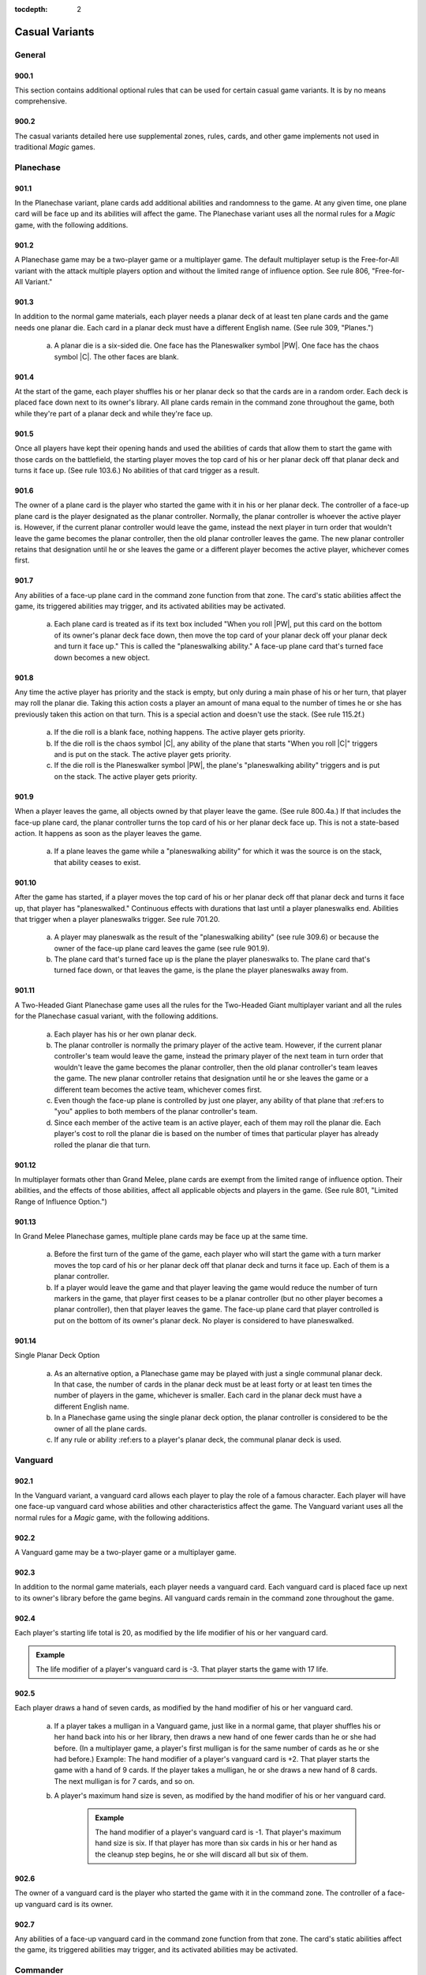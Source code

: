:tocdepth: 2

.. _casual:

***************
Casual Variants
***************

.. _casual-general:

General
=======

900.1
-----

This section contains additional optional rules that can be used for certain casual game variants. It is by no means comprehensive.

900.2
-----

The casual variants detailed here use supplemental zones, rules, cards, and other game implements not used in traditional *Magic* games.

Planechase
==========

901.1
-----

In the Planechase variant, plane cards add additional abilities and randomness to the game. At any given time, one plane card will be face up and its abilities will affect the game. The Planechase variant uses all the normal rules for a *Magic* game, with the following additions.

901.2
-----

A Planechase game may be a two-player game or a multiplayer game. The default multiplayer setup is the Free-for-All variant with the attack multiple players option and without the limited range of influence option. See rule 806, "Free-for-All Variant."

901.3
-----

In addition to the normal game materials, each player needs a planar deck of at least ten plane cards and the game needs one planar die. Each card in a planar deck must have a different English name. (See rule 309, "Planes.")

    a. A planar die is a six-sided die. One face has the Planeswalker symbol |PW|. One face has the chaos symbol |C|. The other faces are blank.

901.4
-----

At the start of the game, each player shuffles his or her planar deck so that the cards are in a random order. Each deck is placed face down next to its owner's library. All plane cards remain in the command zone throughout the game, both while they're part of a planar deck and while they're face up.

901.5
-----

Once all players have kept their opening hands and used the abilities of cards that allow them to start the game with those cards on the battlefield, the starting player moves the top card of his or her planar deck off that planar deck and turns it face up. (See rule 103.6.) No abilities of that card trigger as a result.

901.6
-----

The owner of a plane card is the player who started the game with it in his or her planar deck. The controller of a face-up plane card is the player designated as the planar controller. Normally, the planar controller is whoever the active player is. However, if the current planar controller would leave the game, instead the next player in turn order that wouldn't leave the game becomes the planar controller, then the old planar controller leaves the game.  The new planar controller retains that designation until he or she leaves the game or a different player becomes the active player, whichever comes first.

901.7
-----

Any abilities of a face-up plane card in the command zone function from that zone. The card's static abilities affect the game, its triggered abilities may trigger, and its activated abilities may be activated.

    a. Each plane card is treated as if its text box included "When you roll |PW|, put this card on the bottom of its owner's planar deck face down, then move the top card of your planar deck off your planar deck and turn it face up." This is called the "planeswalking ability." A face-up plane card that's turned face down becomes a new object.

901.8
-----

Any time the active player has priority and the stack is empty, but only during a main phase of his or her turn, that player may roll the planar die.  Taking this action costs a player an amount of mana equal to the number of times he or she has previously taken this action on that turn. This is a special action and doesn't use the stack. (See rule 115.2f.)

    a. If the die roll is a blank face, nothing happens. The active player gets priority.
    b. If the die roll is the chaos symbol |C|, any ability of the plane that starts "When you roll |C|" triggers and is put on the stack. The active player gets priority.
    c. If the die roll is the Planeswalker symbol |PW|, the plane's "planeswalking ability" triggers and is put on the stack. The active player gets priority.

901.9
-----

When a player leaves the game, all objects owned by that player leave the game. (See rule 800.4a.) If that includes the face-up plane card, the planar controller turns the top card of his or her planar deck face up. This is not a state-based action. It happens as soon as the player leaves the game.

    a. If a plane leaves the game while a "planeswalking ability" for which it was the source is on the stack, that ability ceases to exist.

901.10
------

After the game has started, if a player moves the top card of his or her planar deck off that planar deck and turns it face up, that player has "planeswalked." Continuous effects with durations that last until a player planeswalks end. Abilities that trigger when a player planeswalks trigger. See rule 701.20.

    a. A player may planeswalk as the result of the "planeswalking ability" (see rule 309.6) or because the owner of the face-up plane card leaves the game (see rule 901.9).
    b. The plane card that's turned face up is the plane the player planeswalks to. The plane card that's turned face down, or that leaves the game, is the plane the player planeswalks away from.

901.11
------

A Two-Headed Giant Planechase game uses all the rules for the Two-Headed Giant multiplayer variant and all the rules for the Planechase casual variant, with the following additions.

    a. Each player has his or her own planar deck.
    b. The planar controller is normally the primary player of the active team. However, if the current planar controller's team would leave the game, instead the primary player of the next team in turn order that wouldn't leave the game becomes the planar controller, then the old planar controller's team leaves the game. The new planar controller retains that designation until he or she leaves the game or a different team becomes the active team, whichever comes first.
    c. Even though the face-up plane is controlled by just one player, any ability of that plane that :ref:ers to "you" applies to both members of the planar controller's team.
    d. Since each member of the active team is an active player, each of them may roll the planar die. Each player's cost to roll the planar die is based on the number of times that particular player has already rolled the planar die that turn.

901.12
------

In multiplayer formats other than Grand Melee, plane cards are exempt from the limited range of influence option. Their abilities, and the effects of those abilities, affect all applicable objects and players in the game. (See rule 801, "Limited Range of Influence Option.")

901.13
------

In Grand Melee Planechase games, multiple plane cards may be face up at the same time.

    a. Before the first turn of the game of the game, each player who will start the game with a turn marker moves the top card of his or her planar deck off that planar deck and turns it face up. Each of them is a planar controller.
    b. If a player would leave the game and that player leaving the game would reduce the number of turn markers in the game, that player first ceases to be a planar controller (but no other player becomes a planar controller), then that player leaves the game. The face-up plane card that player controlled is put on the bottom of its owner's planar deck. No player is considered to have planeswalked.

901.14
------

Single Planar Deck Option

    a. As an alternative option, a Planechase game may be played with just a single communal planar deck. In that case, the number of cards in the planar deck must be at least forty or at least ten times the number of players in the game, whichever is smaller. Each card in the planar deck must have a different English name.
    b. In a Planechase game using the single planar deck option, the planar controller is considered to be the owner of all the plane cards.
    c. If any rule or ability :ref:ers to a player's planar deck, the communal planar deck is used.

Vanguard
========

902.1
-----

In the Vanguard variant, a vanguard card allows each player to play the role of a famous character. Each player will have one face-up vanguard card whose abilities and other characteristics affect the game. The Vanguard variant uses all the normal rules for a *Magic* game, with the following additions.

902.2
-----

A Vanguard game may be a two-player game or a multiplayer game.

902.3
-----

In addition to the normal game materials, each player needs a vanguard card. Each vanguard card is placed face up next to its owner's library before the game begins. All vanguard cards remain in the command zone throughout the game.

902.4
-----

Each player's starting life total is 20, as modified by the life modifier of his or her vanguard card.

.. admonition:: Example

    The life modifier of a player's vanguard card is -3. That player starts the game with 17 life.

902.5
-----

Each player draws a hand of seven cards, as modified by the hand modifier of his or her vanguard card.

    a. If a player takes a mulligan in a Vanguard game, just like in a normal game, that player shuffles his or her hand back into his or her library, then draws a new hand of one fewer cards than he or she had before. (In a multiplayer game, a player's first mulligan is for the same number of cards as he or she had before.) Example: The hand modifier of a player's vanguard card is +2. That player starts the game with a hand of 9 cards. If the player takes a mulligan, he or she draws a new hand of 8 cards. The next mulligan is for 7 cards, and so on.
    b. A player's maximum hand size is seven, as modified by the hand modifier of his or her vanguard card.

        .. admonition:: Example

            The hand modifier of a player's vanguard card is -1. That player's maximum hand size is six. If that player has more than six cards in his or her hand as the cleanup step begins, he or she will discard all but six of them.

902.6
-----

The owner of a vanguard card is the player who started the game with it in the command zone. The controller of a face-up vanguard card is its owner.

902.7
-----

Any abilities of a face-up vanguard card in the command zone function from that zone. The card's static abilities affect the game, its triggered abilities may trigger, and its activated abilities may be activated.

Commander
=========

903.1
-----

In the Commander variant, each deck is led by a legendary creature designated as that deck's commander. The Commander variant was created and popularized by fans; an independent rules committee maintains additional resources at <http://mtgcommander.net>. The Commander variant uses all the normal rules for a *Magic* game, with the following additions.

903.2
-----

A Commander game may be a two-player game or a multiplayer game. The default multiplayer setup is the Free-for-All variant with the attack multiple players option and without the limited range of influence option. See rule 806, "Free-for-All Variant."

903.3
-----

Each deck has a legendary creature card designated as its commander.  This designation is not a characteristic of the object represented by the card; rather, it is an attribute of the card itself. The card retains this designation even when it changes zones.

.. admonition:: Example

    A commander that's been turned face down (due to Ixidron's effect, for example) is still a commander. A commander that's copying another card (due to Cytoshape's effect, for example) is still a commander. A permanent that's copying a commander (such as a Body Double, for example, copying a commander in a player's graveyard) is not a commander.

903.4
-----

The color identity of a deck's commander is the color or colors of any mana symbols in that card's mana cost or rules text, plus any colors defined by its characteristic-defining abilities (see rule 604.3).

    .. admonition:: Example

        Bosh, Iron Golem is a legendary artifact creature with mana cost |8| and the ability "|3|\ |R|, Sacrifice an artifact: Bosh, Iron Golem deals damage equal to the sacrificed artifact's converted mana cost to target creature or player." Bosh's color identity is red.

    a. Color identity is established before the game begins.
    b. Reminder text is ignored when determining a commander's color identity.  See rule 206.2.

903.5
-----

Each Commander deck is subject to the following deck construction rules.

    a. Each deck must contain exactly 100 cards, including its commander.
    b. Other than basic lands, each card in a Commander deck must have a different English name.
    c. A card can't be included in a Commander deck if it is any color, as defined by its mana cost or characteristic-defining abilities, that isn't part of the commander's color identity or if it has any colored mana symbols in its mana cost or rules text that aren't of a color in the commander's color identity.

        .. admonition:: Example

            Wort, the Raidmother is a legendary creature with mana cost |4|\ |R/G|\ |R/G|. Wort's color identity is red and green. Each card in a Wort Commander deck must be only red, only green, both red and green, or have no color. Each mana symbol in the mana cost or rules text of a card in this deck must be only red, only green, both red and green, or have no color.

    d. A card with a basic land type may be included in a Commander deck only if each color of mana it could produce is included in the commander's color identity.

        .. admonition:: Example

            Wort, the Raidmother's color identity is red and green. A Wort Commander deck may include land cards with the basic land types Mountain and/or Forest. It can't include any land cards with the basic land types Plains, Island, or Swamp.

903.6
-----

At the start of the game, each player puts his or her commander from his or her deck face up into the command zone. Then each player shuffles the remaining 99 cards of his or her deck so that the cards are in a random order.  Those cards become the player's library.

903.7
-----

Once the starting player has been determined, each player sets his or her life total to 40 and draws a hand of seven cards.

903.8
-----

The Commander variant uses an alternate mulligan rule. Each time a player takes a mulligan, rather than shuffling his or her entire hand of cards into his or her library, that player exiles any number of cards from his or her hand. Then the player draws a number of cards equal to one less than the number of cards he or she exiled this way. Once a player keeps an opening hand, that player shuffles all cards he or she exiled this way into his or her library.

903.9
-----

If mana would be added to a player's mana pool of a color that isn't in the color identity of that player's commander, that amount of colorless mana is added to that player's mana pool instead.

903.10
------

A player may cast a commander he or she owns from the command zone.  Doing so costs that player an additional |2| for each previous time he or she cast that commander from the command zone that game.

903.11
------

If a commander would be put into its owner's graveyard from anywhere, that player may put it into the command zone instead.

903.12
------

If a commander would be put into the exile zone from anywhere, its owner may put it into the command zone instead.

903.13
------

If a card is put into the exile zone face down from anywhere, and a player is allowed to look at that card in exile, the player must immediately do so. If it's a commander owned by another player, the player that looked at it turns it face up and puts it into the command zone.

903.14
------

The Commander variant includes the following specification for winning and losing the game. All other rules for ending the game also apply. (See rule 104.)

    a. A player that's been dealt 21 or more combat damage by the same commander over the course of the game loses the game. (This is a state-based action. See rule 704.)

Archenemy
=========

904.1
-----

In the Archenemy variant, a team of players faces off against a single opponent bolstered with powerful scheme cards. The Archenemy variant uses all the normal rules for a *Magic* game, with the following additions.

904.2
-----

The default setup for an Archenemy game is the Team vs. Team multiplayer variant (see rule 808) involving exactly two teams. The attack multiple players option (see rule 802) and the shared team turns option (see rule 805) are used; no other multiplayer options are used.

    a. One of the teams consists of exactly one player, who is designated the archenemy.
    b. The other team consists of any number of players.

904.3
-----

In addition to the normal game materials, the archenemy needs a scheme deck of at least twenty scheme cards. A scheme deck may contain no more than two of any card with a particular English name. (See rule 311, "Schemes.")

904.4
-----

At the start of the game, the archenemy shuffles his or her scheme deck so that the cards are in a random order. The scheme deck is placed face down next to the archenemy's library. All scheme cards remain in the command zone throughout the game, both while they're part of a scheme deck and while they're face up.

904.5
-----

The archenemy's starting life total is 40. Each other player's starting life total is 20.

904.6
-----

Rather than a randomly determined player, the archenemy takes the first turn of the game.

904.7
-----

The owner of a scheme card is the player who started the game with it in the command zone. The controller of a face-up scheme card is its owner.

904.8
-----

Any abilities of a face-up scheme card in the command zone function from that zone. The card's static abilities affect the game, its triggered abilities may trigger, and its activated abilities may be activated.

904.9
-----

Immediately after the archenemy's precombat main phase begins during each of his or her turns, that player moves the top card of his or her scheme deck off that scheme deck and turns it face up. This is called "setting that scheme in motion." (See rule 701.21.) This turn-based action doesn't use the stack. Abilities of that scheme card that trigger "When you set this scheme in motion" trigger.

904.10
------

If a non-ongoing scheme card is face up in the command zone, and it isn't the source of a triggered ability that has triggered but not yet left the stack, that scheme card is turned face down and put on the bottom of its owner's scheme deck the next time a player would receive priority. (This is a state-based action. See rule 704.)

904.11
------

Once an ongoing scheme card is set in motion, it remains face up in the command zone until an ability causes it to be abandoned (see rule 701.22).

904.12
------

Supervillain Rumble Option

    a. As an alternative option, players may play a Free-for-All game in which each player has his or her own scheme deck. The attack multiple players option (see rule 802) is used; no other multiplayer options are used.
    b. Each player in this game is an archenemy.
    c. As in a normal Free-for-All game, the starting player is randomly determined. All other rules that apply to the archenemy in an Archenemy game apply to each player in a Supervillain Rumble game.
